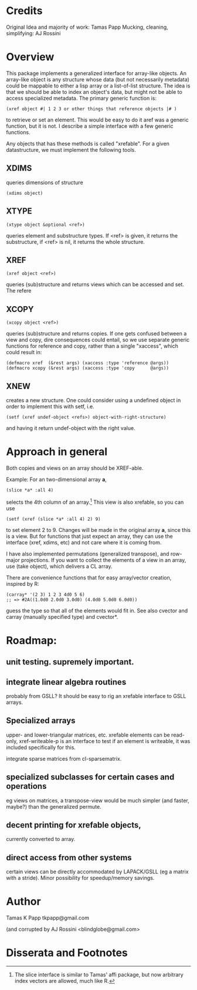 
* Credits

  Original Idea and majority of work:  Tamas Papp
  Mucking, cleaning, simplifying: AJ Rossini

* Overview

  This package implements a generalized interface for array-like
  objects.  An array-like object is any structure whose data (but not
  necessarily metadata) could be mappable to either a lisp array or a
  list-of-list structure.  The idea is that we should be able to index
  an object's data, but might not be able to access specialized
  metadata.   The primary generic function is: 

#+begin_src
  (xref object #| 1 2 3 or other things that reference objects |# )
#+end_src

  to retrieve or set an element.  This would be easy to do it aref was
  a generic function, but it is not.  I describe a simple interface
  with a few generic functions. 

  Any objects that has these methods is called "xrefable".  For a
  given datastructure, we must implement the following tools.  

** XDIMS
   queries dimensions of structure
#+begin_src common-lisp
(xdims object) 
#+end_src
** XTYPE
#+begin_src common-lisp
   (xtype object &optional <ref>)
#+end_src
   queries element and substructure types.  If <ref> is given, it
   returns the substructure, if <ref> is nil, it returns the whole
   structure. 
** XREF
#+begin_src common-lisp
   (xref object <ref>)
#+end_src
   queries (sub)structure and returns views which can be accessed and
   set.  The refere
** XCOPY
#+begin_src common-lisp
   (xcopy object <ref>)
#+end_src
   queries (sub)structure and returns copies.  If one gets confused
   between a view and copy, dire consequences could entail, so we use
   separate generic functions for reference and copy, rather than a
   single "xaccess", which could result in:
#+begin_src common-lisp
   (defmacro xref  (&rest args) (xaccess :type 'reference @args))
   (defmacro xcopy (&rest args) (xaccess :type 'copy      @args))
#+end_src
** XNEW
   creates a new structure.  One could consider using a undefined
   object in order to implement this with setf, i.e. 
#+begin_src common-lisp
   (setf (xref undef-object <refs>) object-with-right-structure)
#+end_src
   and having it return undef-object with the right value.

* Approach in general

  Both copies and views on an array should be XREF-able.  

  Example: For an two-dimensional array *a*,

#+begin_src common-lisp
  (slice *a* :all 4)
#+end_src

  selects the 4th column of an array.[1] This view is also xrefable,
  so you can use

#+begin_src common-lisp
  (setf (xref (slice *a* :all 4) 2) 9)
#+end_src

  to set element 2 to 9.  Changes will be made in the original array
  *a*, since this is a view.  But for functions that just expect an
  array, they can use the interface (xref, xdims, etc) and not care
  where it is coming from.


  I have also implemented permutations (generalized transpose), and
  row-major projections.  If you want to collect the elements of a
  view in an array, use (take object), which delivers a CL array.

  There are convenience functions that for easy array/vector creation,
  inspired by R:

#+begin_src common-lisp
  (carray* '(2 3) 1 2 3 4d0 5 6)
  ;; => #2A((1.0d0 2.0d0 3.0d0) (4.0d0 5.0d0 6.0d0))
#+end_src

  guess the type so that all of the elements would fit in.  See also
  cvector and carray (manually specified type) and cvector*.

* Roadmap:

** unit testing.  supremely important.

** integrate linear algebra routines
   probably from GSLL?  It should
   be easy to rig an xrefable interface to GSLL arrays.

** Specialized arrays
   upper- and lower-triangular matrices, etc.  xrefable elements can
   be read-only, xref-writeable-p is an interface to test if an
   element is writeable, it was included specifically for this.

   integrate sparse matrices from cl-sparsematrix.

** specialized subclasses for certain cases and operations
   eg views on matrices, a transpose-view would be much simpler (and
   faster, maybe?) than the generalized permute.

** decent printing for xrefable objects,
   currently converted to array.

** direct access from other systems
   certain views can be directly accommodated by LAPACK/GSLL (eg a
   matrix with a stride).  Minor possibility for speedup/memory
   savings.

* Author

Tamas K Papp
tkpapp@gmail.com

(and corrupted by AJ Rossini <blindglobe@gmail.com>

* Disserata and Footnotes

[1] The slice interface is similar to Tamas' affi package, but now
arbitrary index vectors are allowed, much like R.
